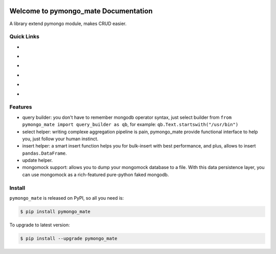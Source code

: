 .. image:: https://travis-ci.org/MacHu-GWU/pymongo_mate-project.svg?branch=master
    :target: https://travis-ci.org/MacHu-GWU/pymongo_mate-project?branch=master

.. image:: https://codecov.io/gh/MacHu-GWU/pymongo_mate-project/branch/master/graph/badge.svg
  :target: https://codecov.io/gh/MacHu-GWU/pymongo_mate-project

.. image:: https://img.shields.io/pypi/v/pymongo_mate.svg
    :target: https://pypi.python.org/pypi/pymongo_mate

.. image:: https://img.shields.io/pypi/l/pymongo_mate.svg
    :target: https://pypi.python.org/pypi/pymongo_mate

.. image:: https://img.shields.io/pypi/pyversions/pymongo_mate.svg
    :target: https://pypi.python.org/pypi/pymongo_mate

.. image:: https://img.shields.io/badge/Star_Me_on_GitHub!--None.svg?style=social
    :target: https://github.com/MacHu-GWU/pymongo_mate-project


Welcome to pymongo_mate Documentation
=====================================
A library extend pymongo module, makes CRUD easier.


Quick Links
-----------

- .. image:: https://img.shields.io/badge/Link-Document-red.svg
      :target: http://www.wbh-doc.com.s3.amazonaws.com/pymongo_mate/index.html

- .. image:: https://img.shields.io/badge/Link-API_Reference_and_Source_Code-red.svg
      :target: API reference and source code <http://www.wbh-doc.com.s3.amazonaws.com/pymongo_mate/py-modindex.html

- .. image:: https://img.shields.io/badge/Link-Install-red.svg
      :target: `install`_

- .. image:: https://img.shields.io/badge/Link-GitHub-blue.svg
      :target: https://github.com/MacHu-GWU/pymongo_mate-project

- .. image:: https://img.shields.io/badge/Link-Submit_Issue_and_Feature_Request-blue.svg
      :target: https://github.com/MacHu-GWU/pymongo_mate-project/issues

- .. image:: https://img.shields.io/badge/Link-Download-blue.svg
      :target: https://pypi.python.org/pypi/pymongo_mate#downloads


Features
--------
- query builder: you don't have to remember mongodb operator syntax, just select builder from ``from pymongo_mate import query_builder as qb``, for example: ``qb.Text.startswith("/usr/bin")``
- select helper: writing complexe aggregation pipeline is pain, pymongo_mate provide functional interface to help you, just follow your human instinct.
- insert helper: a smart insert function helps you for bulk-insert with best performance, and plus, allows to insert ``pandas.DataFrame``.
- update helper.
- mongomock support: allows you to dump your mongomock database to a file. With this data persistence layer, you can use mongomock as a rich-featured pure-python faked mongodb.


.. _install:

Install
-------

``pymongo_mate`` is released on PyPI, so all you need is:

.. code-block:: console

	$ pip install pymongo_mate

To upgrade to latest version:

.. code-block:: console

	$ pip install --upgrade pymongo_mate